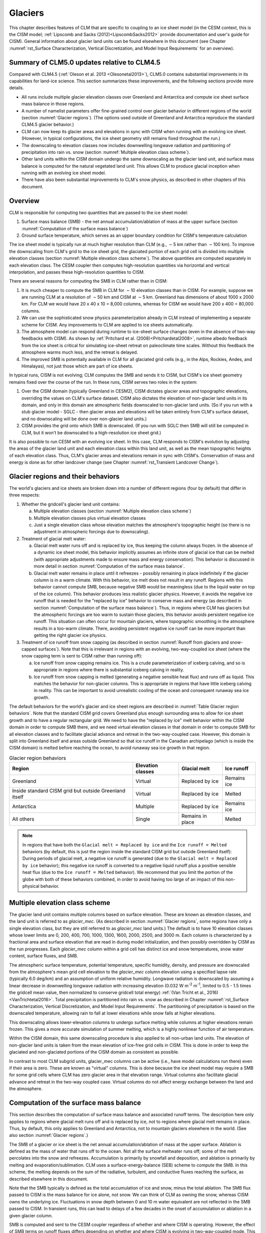 .. _rst_Glaciers:

Glaciers
========

This chapter describes features of CLM that are specific to coupling to
an ice sheet model (in the CESM context, this is the CISM model;
:ref:`Lipscomb and Sacks (2012)<LipscombSacks2012>` provide
documentation and user's guide for CISM). General information
about glacier land units can be found elsewhere in this document (see
Chapter :numref:`rst_Surface Characterization, Vertical Discretization,
and Model Input Requirements` for an overview).

.. _Glaciers summary of CLM5.0 updates relative to CLM4.5:

Summary of CLM5.0 updates relative to CLM4.5
--------------------------------------------

Compared with CLM4.5 (:ref:`Oleson et al. 2013 <Olesonetal2013>`),
CLM5.0 contains substantial improvements in its capabilities for
land-ice science. This section summarizes these improvements, and the
following sections provide more details.

- All runs include multiple glacier elevation classes over Greenland and
  Antarctica and compute ice sheet surface mass balance in those
  regions.

- A number of namelist parameters offer fine-grained control over
  glacier behavior in different regions of the world (section
  :numref:`Glacier regions`). (The options used outside of Greenland and
  Antarctica reproduce the standard CLM4.5 glacier behavior.)

- CLM can now keep its glacier areas and elevations in sync with CISM
  when running with an evolving ice sheet. (However, in typical
  configurations, the ice sheet geometry still remains fixed throughout
  the run.)

- The downscaling to elevation classes now includes downwelling longwave
  radiation and partitioning of precipitation into rain vs. snow
  (section :numref:`Multiple elevation class scheme`).

- Other land units within the CISM domain undergo the same downscaling
  as the glacier land unit, and surface mass balance is computed for the
  natural vegetated land unit. This allows CLM to produce glacial
  inception when running with an evolving ice sheet model.

- There have also been substantial improvements to CLM's snow physics,
  as described in other chapters of this document.

.. _Overview Glaciers:

Overview
--------

CLM is responsible for computing two quantities that are passed to the
ice sheet model:

#. Surface mass balance (SMB) - the net annual accumulation/ablation of
   mass at the upper surface (section 
   :numref:`Computation of the surface mass balance`)

#. Ground surface temperature, which serves as an upper boundary
   condition for CISM's temperature calculation

The ice sheet model is typically run at much higher resolution than CLM
(e.g., :math:`\sim`\ 5 km rather than :math:`\sim`\ 100 km). To improve
the downscaling from CLM's grid to the ice sheet grid, the glaciated
portion of each grid cell is divided into multiple elevation classes
(section :numref:`Multiple elevation class scheme`). The above
quantities are computed separately in each elevation class. The CESM
coupler then computes high-resolution quantities via horizontal and
vertical interpolation, and passes these high-resolution quantities to
CISM.

There are several reasons for computing the SMB in CLM rather than in
CISM:

#. It is much cheaper to compute the SMB in CLM for :math:`\sim`\ 10
   elevation classes than in CISM. For example, suppose we are
   running CLM at a resolution of :math:`\sim`\ 50 km and CISM at
   :math:`\sim`\ 5 km. Greenland has dimensions of about 1000 x 2000 km.
   For CLM we would have 20 x 40 x 10 = 8,000 columns, whereas for
   CISM we would have 200 x 400 = 80,000 columns.

#. We can use the sophisticated snow physics parameterization already in
   CLM instead of implementing a separate scheme for CISM. Any
   improvements to CLM are applied to ice sheets automatically.

#. The atmosphere model can respond during runtime to ice-sheet surface
   changes (even in the absence of two-way feedbacks with CISM). As
   shown by :ref:`Pritchard et al. (2008)<Pritchardetal2008>`, runtime
   albedo feedback from the ice sheet is critical for simulating
   ice-sheet retreat on paleoclimate time scales. Without this feedback
   the atmosphere warms much less, and the retreat is delayed.

#. The improved SMB is potentially available in CLM for all glaciated
   grid cells (e.g., in the Alps, Rockies, Andes, and Himalayas), not
   just those which are part of ice sheets.

In typical runs, CISM is not evolving; CLM computes the SMB and sends it
to CISM, but CISM's ice sheet geometry remains fixed over the course of
the run. In these runs, CISM serves two roles in the system:

#. Over the CISM domain (typically Greenland in CESM2), CISM dictates
   glacier areas and topographic elevations, overriding the values on
   CLM's surface dataset. CISM also dictates the elevation of
   non-glacier land units in its domain, and only in this domain are
   atmospheric fields downscaled to non-glacier land units. (So if you
   run with a stub glacier model - SGLC - then glacier areas and
   elevations will be taken entirely from CLM's surface dataset, and no
   downscaling will be done over non-glacier land units.)

#. CISM provides the grid onto which SMB is downscaled. (If you run with
   SGLC then SMB will still be computed in CLM, but it won't be
   downscaled to a high-resolution ice sheet grid.)

It is also possible to run CESM with an evolving ice sheet. In this
case, CLM responds to CISM's evolution by adjusting the areas of the
glacier land unit and each elevation class within this land unit, as well
as the mean topographic heights of each elevation class. Thus, CLM's
glacier areas and elevations remain in sync with CISM's. Conservation of
mass and energy is done as for other landcover change (see Chapter
:numref:`rst_Transient Landcover Change`).

.. _Glacier regions:

Glacier regions and their behaviors
-----------------------------------

The world's glaciers and ice sheets are broken down into a number of
different regions (four by default) that differ in three respects:

#. Whether the gridcell's glacier land unit contains:

   a. Multiple elevation classes (section :numref:`Multiple elevation
      class scheme`)

   b. Multiple elevation classes plus virtual elevation classes

   c. Just a single elevation class whose elevation matches the
      atmosphere's topographic height (so there is no adjustment in
      atmospheric forcings due to downscaling).

#. Treatment of glacial melt water:

   a. Glacial melt water runs off and is replaced by ice, thus keeping
      the column always frozen. In the absence of a dynamic ice sheet
      model, this behavior implicitly assumes an infinite store of
      glacial ice that can be melted (with appropriate adjustments made
      to ensure mass and energy conservation). This behavior is
      discussed in more detail in section :numref:`Computation of the
      surface mass balance`.

   b. Glacial melt water remains in place until it refreezes - possibly
      remaining in place indefinitely if the glacier column is in a warm
      climate. With this behavior, ice melt does not result in any
      runoff. Regions with this behavior cannot compute SMB, because
      negative SMB would be meaningless (due to the liquid water on top
      of the ice column). This behavior produces less realistic glacier
      physics. However, it avoids the negative ice runoff that is needed
      for the "replaced by ice" behavior to conserve mass and energy (as
      described in section :numref:`Computation of the surface mass
      balance`). Thus, in regions where CLM has glaciers but the
      atmospheric forcings are too warm to sustain those glaciers, this
      behavior avoids persistent negative ice runoff. This situation can
      often occur for mountain glaciers, where topographic smoothing in
      the atmosphere results in a too-warm climate. There, avoiding
      persistent negative ice runoff can be more important than getting
      the right glacier ice physics.

#. Treatment of ice runoff from snow capping (as described in section
   :numref:`Runoff from glaciers and snow-capped surfaces`). Note that this
   is irrelevant in regions with an evolving, two-way-coupled ice sheet
   (where the snow capping term is sent to CISM rather than running off):

   a. Ice runoff from snow capping remains ice. This is a crude
      parameterization of iceberg calving, and so is appropriate in
      regions where there is substantial iceberg calving in reality.

   b. Ice runoff from snow capping is melted (generating a negative
      sensible heat flux) and runs off as liquid. This matches the
      behavior for non-glacier columns. This is appropriate in regions
      that have little iceberg calving in reality. This can be important
      to avoid unrealistic cooling of the ocean and consequent runaway
      sea ice growth.

The default behaviors for the world's glacier and ice sheet regions are
described in :numref:`Table Glacier region behaviors`. Note that the
standard CISM grid covers Greenland plus enough surrounding area to
allow for ice sheet growth and to have a regular rectangular grid. We
need to have the "replaced by ice" melt behavior within the CISM domain
in order to compute SMB there, and we need virtual elevation classes in
that domain in order to compute SMB for all elevation classes and to
facilitate glacial advance and retreat in the two-way-coupled
case. However, this domain is split into Greenland itself and areas
outside Greenland so that ice runoff in the Canadian archipelago (which
is inside the CISM domain) is melted before reaching the ocean, to avoid
runaway sea ice growth in that region.

.. _Table Glacier region behaviors:

.. table:: Glacier region behaviors

 +---------------+---------------+---------------+---------------+
 | Region        | Elevation     | Glacial melt  | Ice runoff    |
 |               | classes       |               |               |
 +===============+===============+===============+===============+
 | Greenland     | Virtual       | Replaced by   | Remains ice   |
 |               |               | ice           |               |
 +---------------+---------------+---------------+---------------+
 | Inside        | Virtual       | Replaced by   | Melted        |
 | standard CISM |               | ice           |               |
 | grid but      |               |               |               |
 | outside       |               |               |               |
 | Greenland     |               |               |               |
 | itself        |               |               |               |
 +---------------+---------------+---------------+---------------+
 | Antarctica    | Multiple      | Replaced by   | Remains ice   |
 |               |               | ice           |               |
 +---------------+---------------+---------------+---------------+
 | All others    | Single        | Remains in    | Melted        |
 |               |               | place         |               |
 +---------------+---------------+---------------+---------------+

.. note::

   In regions that have both the ``Glacial melt = Replaced by ice`` and the ``Ice runoff =
   Melted`` behaviors (by default, this is just the region inside the standard CISM grid
   but outside Greenland itself): During periods of glacial melt, a negative ice runoff is
   generated (due to the ``Glacial melt = Replaced by ice`` behavior); this negative ice
   runoff is converted to a negative liquid runoff plus a positive sensible heat flux (due
   to the ``Ice runoff = Melted`` behavior). We recommend that you limit the portion of
   the globe with both of these behaviors combined, in order to avoid having too large of
   an impact of this non-physical behavior.

.. _Multiple elevation class scheme:

Multiple elevation class scheme
-------------------------------

The glacier land unit contains multiple columns based on surface
elevation. These are known as elevation classes, and the land unit is
referred to as *glacier\_mec*. (As described in section :numref:`Glacier
regions`, some regions have only a single elevation class, but they are
still referred to as *glacier\_mec* land units.) The default is to have 10
elevation classes whose lower limits are 0, 200, 400, 700, 1000, 1300,
1600, 2000, 2500, and 3000 m. Each column is characterized by a
fractional area and surface elevation that are read in during model
initialization, and then possibly overridden by CISM as the run
progresses. Each *glacier\_mec* column within a grid cell has distinct ice
and snow temperatures, snow water content, surface fluxes, and SMB.

The atmospheric surface temperature, potential temperature, specific
humidity, density, and pressure are downscaled from the atmosphere's
mean grid cell elevation to the *glacier\_mec* column elevation using a
specified lapse rate (typically 6.0 deg/km) and an assumption of uniform
relative humidity. Longwave radiation is downscaled by assuming a linear
decrease in downwelling longwave radiation with increasing elevation
(0.032 W m\ :sup:`-2` m\ :sup:`-1`, limited to 0.5 - 1.5 times the
gridcell mean value, then normalized to conserve gridcell total energy)
:ref:`(Van Tricht et al., 2016)<VanTrichtetal2016>`. Total precipitation
is partitioned into rain vs. snow as described in Chapter
:numref:`rst_Surface Characterization, Vertical Discretization, and
Model Input Requirements`. The partitioning of precipitation is based on
the downscaled temperature, allowing rain to fall at lower elevations
while snow falls at higher elevations.

This downscaling allows lower-elevation columns to undergo surface
melting while columns at higher elevations remain frozen. This gives a
more accurate simulation of summer melting, which is a highly nonlinear
function of air temperature.

Within the CISM domain, this same downscaling procedure is also applied
to all non-urban land units. The elevation of non-glacier land units is
taken from the mean elevation of ice-free grid cells in CISM. This is
done in order to keep the glaciated and non-glaciated portions of the
CISM domain as consistent as possible.

In contrast to most CLM subgrid units, glacier\_mec columns can be
active (i.e., have model calculations run there) even if their area is
zero. These are known as "virtual" columns. This is done because the ice
sheet model may require a SMB for some grid cells where CLM has zero
glacier area in that elevation range. Virtual columns also facilitate
glacial advance and retreat in the two-way coupled case. Virtual columns
do not affect energy exchange between the land and the atmosphere.

.. _Computation of the surface mass balance:

Computation of the surface mass balance
---------------------------------------

This section describes the computation of surface mass balance and
associated runoff terms. The description here only applies to regions
where glacial melt runs off and is replaced by ice, not to regions where
glacial melt remains in place. Thus, by default, this only applies to
Greenland and Antarctica, not to mountain glaciers elsewhere in the
world. (See also section :numref:`Glacier regions`.)

The SMB of a glacier or ice sheet is the net annual
accumulation/ablation of mass at the upper surface. Ablation is defined
as the mass of water that runs off to the ocean. Not all the surface
meltwater runs off; some of the melt percolates into the snow and
refreezes. Accumulation is primarily by snowfall and deposition, and
ablation is primarily by melting and evaporation/sublimation. CLM uses a
surface-energy-balance (SEB) scheme to compute the SMB. In this scheme,
the melting depends on the sum of the radiative, turbulent, and
conductive fluxes reaching the surface, as described elsewhere in this
document.

Note that the SMB typically is defined as the total accumulation of ice
and snow, minus the total ablation. The SMB flux passed to CISM is the
mass balance for ice alone, not snow. We can think of CLM as owning the
snow, whereas CISM owns the underlying ice.  Fluctuations in snow depth
between 0 and 10 m water equivalent are not reflected in the SMB passed
to CISM. In transient runs, this can lead to delays of a few decades in
the onset of accumulation or ablation in a given glacier column.

SMB is computed and sent to the CESM coupler regardless of whether and
where CISM is operating. However, the effect of SMB terms on runoff
fluxes differs depending on whether and where CISM is evolving in
two-way-coupled mode. This is described by the variable
*glc\_dyn\_runoff\_routing*. (This is real-valued in the code to handle
the edge case where a CLM grid cell partially overlaps with the CISM
grid, but we describe it as a logical variable here for simplicity.) In
typical cases where CISM is not evolving, *glc\_dyn\_runoff\_routing*
will be false everywhere; in these cases, CISM's mass is not considered
to be part of the coupled system. In cases where CISM is evolving and
sending its own calving flux to the coupler, *glc\_dyn\_runoff\_routing*
will be true over the CISM domain and false elsewhere.

Any snow capping (section :numref:`Runoff from glaciers and snow-capped
surfaces`) is added to :math:`q_{ice,frz}`. Any liquid water (i.e.,
melted ice) below the snow pack in the glacier column is added to
:math:`q_{ice,melt}`, then is converted back to ice to maintain a
pure-ice column. Then the total SMB is given by :math:`q_{ice,tot}`:

.. math::
   :label: 13.1

   q_{ice,tot} = q_{ice,frz} - q_{ice,melt}

CLM is responsible for generating glacial surface melt, even when
running with an evolving ice sheet. Thus, :math:`q_{ice,melt}` is always
added to liquid runoff (:math:`q_{rgwl}`), regardless of
*glc\_dyn\_runoff\_routing*. However, the ice runoff flux depends on
*glc\_dyn\_runoff\_routing*. If *glc\_dyn\_runoff\_routing* is true,
then CISM controls the fate of the snow capping mass in
:math:`q_{ice,frz}` (e.g., eventually transporting it to lower
elevations where it can be melted or calved). Since CISM will now own
this mass, the snow capping flux does *not* contribute to any runoff
fluxes generated by CLM in this case.

If *glc\_dyn\_runoff\_routing* is false, then CLM sends the snow capping
flux as runoff, as a crude representation of ice calving (see also
sections :numref:`Runoff from glaciers and snow-capped surfaces` and
:numref:`Glacier regions`). However, this ice runoff flux is reduced by
:math:`q_{ice,melt}`. This reduction is needed for conservation; its
need is subtle, but can be understood with either of these explanations:

- When ice melts, we let the liquid run off and replace it with new
  ice. That new ice needs to come from somewhere to keep the coupled
  system in water balance. We "request" the new ice from the ocean by
  generating a negative ice runoff equivalent to the amount we have
  melted.

- Ice melt removes mass from the system, as it should. But the snow
  capping flux also removes mass from the system. The latter is a crude
  parameterization of calving, assuming steady state - i.e., all ice
  gain is balanced by ice loss. This removal of mass due to both
  accumulation and melt represents a double-counting. Each unit of melt
  indicates that one unit of accumulation should not have made it to the
  ocean as ice, but instead melted before it got there. So we need to
  correct for this double-counting by removing one unit of ice runoff
  for each unit of melt.

For a given point in space or time, this reduction can result in
negative ice runoff. However, when integrated over space and time, for
an ice sheet that is near equilibrium, this just serves to decrease the
too-high positive ice runoff from snow capping. (The treatment of snow
capping with *glc\_dyn\_runoff\_routing* false is based on this
near-equilibrium assumption - i.e., that ice accumulation is roughly
balanced by :math:`calving + melt`, integrated across space and time.
For glaciers and ice sheets that violate this assumption, either because
they are far out of equilibrium with the climate or because the model is
being run for hundreds of years, there are two ways to avoid the
unrealistic ice runoff from snow capping: by running with an evolving,
two-way-coupled ice sheet or by changing a glacier region's ice runoff
behavior as described in section :numref:`Glacier regions`.)

In regions where SMB is computed for glaciers, SMB is also computed for
the natural vegetated land unit. Because there is no ice to melt in this
land unit, it can only generate a zero or positive SMB. A positive SMB
is generated once the snow pack reaches its maximum depth. When running
with an evolving ice sheet, this condition triggers glacial inception.

